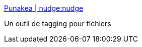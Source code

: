 :jbake-type: post
:jbake-status: published
:jbake-title: Punakea | nudge:nudge
:jbake-tags: folksonomie,freeware,macosx,productivité,software,_mois_févr.,_année_2007
:jbake-date: 2007-02-16
:jbake-depth: ../
:jbake-uri: shaarli/1171641236000.adoc
:jbake-source: https://nicolas-delsaux.hd.free.fr/Shaarli?searchterm=http%3A%2F%2Fnudgenudge.eu%2Fpunakea&searchtags=folksonomie+freeware+macosx+productivit%C3%A9+software+_mois_f%C3%A9vr.+_ann%C3%A9e_2007
:jbake-style: shaarli

http://nudgenudge.eu/punakea[Punakea | nudge:nudge]

Un outil de tagging pour fichiers
